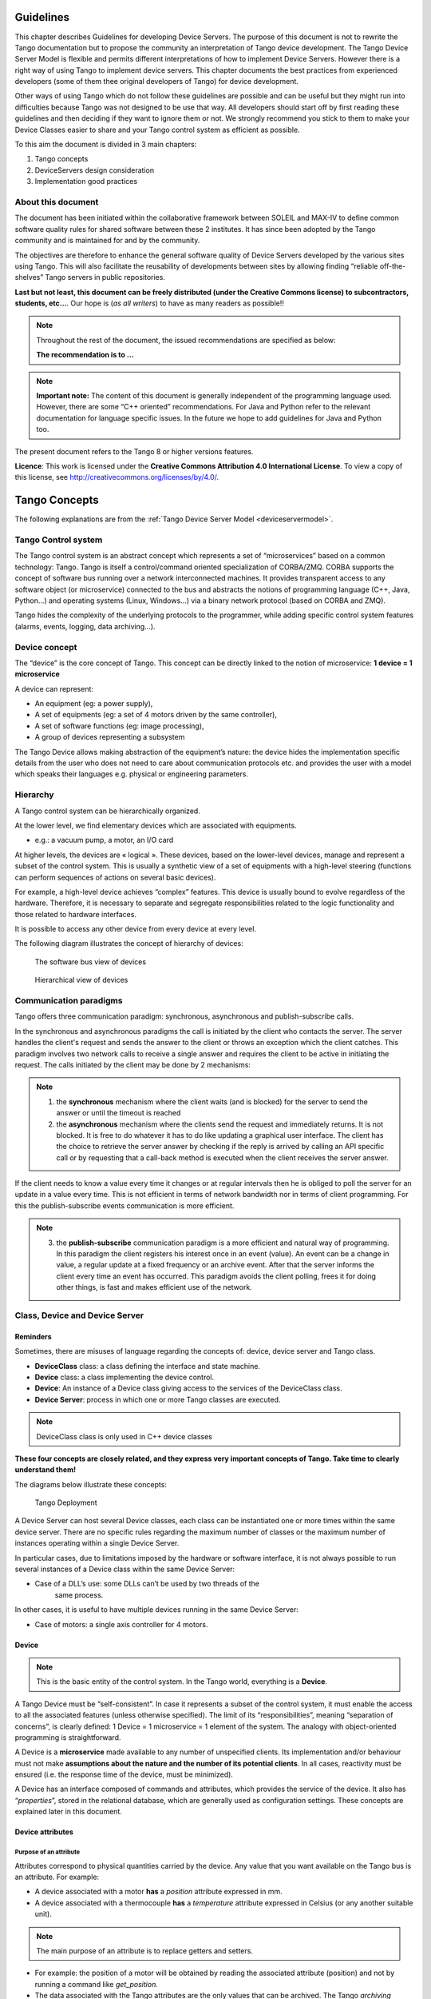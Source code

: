 .. _ds_guidelines:

Guidelines
=====================

This chapter describes Guidelines for developing Device Servers.
The purpose of this document is not to rewrite the Tango documentation
but to propose the community an interpretation of Tango device
development.
The Tango Device Server Model is flexible and permits different interpretations
of how to implement Device Servers. 
However there is a right way of using Tango to implement device servers.
This chapter documents the best practices from experienced developers 
(some of them thee original developers of Tango) for device development.

Other ways of using Tango which do not follow these guidelines are possible
and can be useful but they might run into difficulties because Tango
was not designed to be use that way.
All developers should start off by first reading these guidelines and then
deciding if they want to ignore them or not. 
We strongly recommend you stick to them to make your Device Classes 
easier to share and your Tango control system as efficient as possible.

To this aim the document is divided in 3 main chapters:

1. Tango concepts
2. DeviceServers design consideration
3. Implementation good practices

About this document
-------------------

The document has been initiated within the collaborative framework
between SOLEIL and MAX-IV to define common software quality rules for
shared software between these 2 institutes. It has since been adopted by
the Tango community and is maintained for and by the community.

The objectives are therefore to enhance the general software quality of
Device Servers developed by the various sites using Tango. This will
also facilitate the reusability of developments between sites by allowing
finding “reliable off-the-shelves” Tango servers in public repositories.

**Last but not least, this document can be freely distributed (under the
Creative Commons license) to subcontractors, students, etc...**. 
Our hope is (*as all writers*) to have as many readers as possible!!

.. note:: 
    Throughout the rest of the document, the issued recommendations are specified as below:
    
    **The recommendation is to …**

.. note::
    **Important note:** The content of this document is generally
    independent of the programming language used. However, there are some
    “C++ oriented” recommendations. For Java and Python refer to the relevant 
    documentation for language specific issues. In the future we hope to add 
    guidelines for Java and Python too.

The present document refers to the Tango 8 or higher versions features.

**Licence**: This work is licensed under the **Creative Commons
Attribution 4.0 International License**. To view a copy of this license,
see http://creativecommons.org/licenses/by/4.0/.

Tango Concepts  
===============

The following explanations are from the :ref:`Tango Device
Server Model <deviceservermodel>`.

Tango Control system
---------------------

The Tango control system is an abstract concept which represents a set
of “microservices” based on a common technology: Tango. Tango is itself a
control/command oriented specialization of CORBA/ZMQ. CORBA supports the
concept of software bus running over a network interconnected machines.
It provides transparent access to any software object (or microservice)
connected to the bus and abstracts the notions of programming language
(C++, Java, Python…) and operating systems (Linux, Windows…) via a
binary network protocol (based on CORBA and ZMQ).

Tango hides the complexity of the underlying protocols to the
programmer, while adding specific control system features (alarms,
events, logging, data archiving…).

Device concept
---------------

The “device” is the core concept of Tango. This concept can be directly
linked to the notion of microservice: **1 device = 1 microservice**

A device can represent:

* An equipment (eg: a power supply),
* A set of equipments (eg: a set of 4 motors driven by the same controller),
* A set of software functions (eg: image processing),
* A group of devices representing a subsystem

The Tango Device allows making abstraction of the equipment’s nature:
the device hides the implementation specific details from the user who
does not need to care about communication protocols etc. and
provides the user with a model which speaks their languages e.g. physical 
or engineering parameters.

Hierarchy
----------

A Tango control system can be hierarchically organized.

At the lower level, we find elementary devices which are associated
with equipments.

-  e.g.: a vacuum pump, a motor, an I/O card

At higher levels, the devices are « logical ». These devices, based on
the lower-level devices, manage and represent a subset of the control
system. This is usually a synthetic view of a set of equipments with a
high-level steering (functions can perform sequences of actions on
several basic devices).

For example, a high-level device achieves “complex” features. This
device is usually bound to evolve regardless of the hardware. Therefore,
it is necessary to separate and segregate responsibilities related to
the logic functionality and those related to hardware interfaces.

It is possible to access any other device from every device at every level.

The following diagram illustrates the concept of hierarchy of devices:

.. figure:: media/image1.png
   
   The software bus view of devices

.. figure:: media/image2.png
   
   Hierarchical view of devices

Communication paradigms
------------------------

Tango offers three communication paradigm: synchronous, asynchronous
and publish-subscribe calls. 

In the synchronous and asynchronous paradigms
the call is initiated by the client who contacts the server. 
The server handles the client's request and sends
the answer to the client or throws an exception which the client
catches. This paradigm involves two network calls to receive a single answer and
requires the client to be active in initiating the request. The calls
initiated by the client may be done by 2 mechanisms:

.. note::

   1. the **synchronous** mechanism where the client waits (and is blocked) for the server to send the answer or until the timeout is reached

   2. the **asynchronous** mechanism where the clients send the request and immediately returns. 
      It is not blocked. It is free to do whatever it
      has to do like updating a graphical user interface. The client has
      the choice to retrieve the server answer by checking if the reply is
      arrived by calling an API specific call or by requesting that a
      call-back method is executed when the client receives the server
      answer.

If the client needs to know a value every time it changes
or at regular intervals then he is obliged to poll
the server for an update in a value every time. This is not efficient in
terms of network bandwidth nor in terms of client programming.
For this the publish-subscribe events communication is more efficient.

.. note::

   3. the **publish-subscribe** communication paradigm is a more efficient 
      and natural way of programming. In this paradigm the client registers 
      his interest once in an event (value). An event can be a change in value,
      a regular update at a fixed frequency or an archive event.
      After that the server informs  the client every time an event has occurred. 
      This paradigm avoids the client polling, frees it for doing other things, 
      is fast and  makes efficient use of the network.

Class, Device and Device Server
-------------------------------

Reminders
~~~~~~~~~

Sometimes, there are misuses of language regarding the concepts of:
device, device server and Tango class.

*  **DeviceClass** class: a class defining the interface and state machine.
*  **Device** class: a class implementing the device control.
*  **Device**: An instance of a Device class giving access to the services of
   the DeviceClass class.
*  **Device Server**: process in which one or more Tango classes are
   executed.

.. note::
   DeviceClass class is only used in C++ device classes

**These four concepts are closely related, and they express very
important concepts of Tango. 
Take time to clearly understand them!**

The diagrams below illustrate these concepts:

.. figure:: media/image3.png
   
   Tango Deployment

A Device Server can host several Device classes, each class can be
instantiated one or more times within the same device server. There are no
specific rules regarding the maximum number of classes or the maximum
number of instances operating within a single Device Server.

In particular cases, due to limitations imposed by the hardware
or software interface, it is not
always possible to run several instances of a Device class within the
same Device Server:

*  Case of a DLL’s use: some DLLs can’t be used by two threads of the
       same process.

In other cases, it is useful to have multiple devices running in the
same Device Server:

*  Case of motors: a single axis controller for 4 motors.

Device
~~~~~~

.. note::
   This is the basic entity of the control system. In the Tango world,
   everything is a **Device**.

A Tango Device must be “self-consistent”. In case it represents a subset
of the control system, it must enable the access to all the associated
features (unless otherwise specified). The limit of its
“responsibilities”, meaning “separation of concerns”, is clearly
defined: 1 Device = 1 microservice = 1 element of the system. The analogy
with object-oriented programming is straightforward.

A Device is a **microservice** made available to any number of unspecified
clients. Its implementation and/or behaviour must not make 
**assumptions about the nature and the number of its potential
clients**. In all cases, reactivity must be ensured (i.e. the
response time of the device, must be minimized).

A Device has an interface composed of commands and attributes, which
provides the service of the device. It also has “\ *properties*\ ”,
stored in the relational database, which are generally used as
configuration settings. These concepts are explained later in this
document.

Device attributes
~~~~~~~~~~~~~~~~~

Purpose of an attribute
^^^^^^^^^^^^^^^^^^^^^^^

Attributes correspond to physical quantities carried by the device. Any
value that you want available on the Tango bus is an attribute. For
example:

*  A device associated with a motor **has** a *position* attribute
   expressed in mm.
*  A device associated with a thermocouple **has** a *temperature*
   attribute expressed in Celsius (or any another suitable unit).

.. note:: 
   The main purpose of an attribute is to replace getters and
   setters.

*  For example: the position of a motor will be obtained by reading the
   associated attribute (position) and not by running a command like
   *get\_position.*
*  The data associated with the Tango attributes are the only values
   that can be archived. The Tango *archiving system* (HDB/TDB) doesn’t
   have any functions to archive the result of a command. Similarly,
   some mechanisms to store the experimental data (such as those
   implemented by the DataRecorder of SOLEIL) are only based on
   attributes.

Attribute Properties
^^^^^^^^^^^^^^^^^^^^^

A Tango attribute has a group of settings that describe it.

These configuration parameters are called AttributeProperties. They can
be considered as meta-data to enhance the semantic and describe the
data. They can be used by GUI clients for configuring their viewers in
the best manner and displaying extra information.

Those Attribute properties describe the attribute data and define some
of its behaviour such as alarm limits, units etc…

The first set of *Attribute Properties* are static metadata. They
describe the kind of data carried by the Tango Attribute. The static
metadata includes properties such as the name, the type, the dimension,
if the attribute is writable or not. These data are hardcoded, defined
for the whole life of the attribute and cannot be modified.

The second set of *Attribute Properties*, are dynamic. They describe
more precisely the meaning of the data and some behaviour. They are
used by GUI viewers to configure themselves. They can be modified at run
time.

All these metadata are hosted in the class itself and can be set by the
programmer or by a configuration in the Tango database.

Static attribute Properties
^^^^^^^^^^^^^^^^^^^^^^^^^^^^

*  **name**: the attribute name

   *  Type: string e.g : OutCurrent, InCurrent…
*  **data\_type**: the attribute data type

   *  Identifier of the Tango numeric type associated to the attribute:
      *DevBoolean, DevUChar, Dev[U]Short, Dev[U]Long, Dev[U]Long64,
      DevFloat, DevDouble, DevString, DevEncoded*
   *  Note: *Tango::DevEncoded* is the Tango type that encapsulates
      client data.
*  **data\_format**: describes the dimension of the data.

   *  Type: scalar (value), spectrum (1D array), image (2D array)
*  **writable**: defines 4 possible types of access. In practical, we
   can say that only 2 are really useful and answer to practically all
   the cases.

   *  READ, The attribute can only be read (e.g. a temperature)
   *  WRITE, The attribute can only be written ( to be used only in very
      specific cases. the READ\_WRITE is generally more suitable for
      real cases)
   *  READ\_WRITE, The attribute can be written and read (the most
      common case) e.g. The current of a powersupply, The position of an
      axis…
   *  READ\_WITH\_WRITE (deprecated, do not use)
*  **max\_dim\_x** : this property is valid only for data\_format
   spectrum or image. It gives the maximum number of element in the
   dimension X. e.g. the max length of a spectrum or the maximum number
   of rows of an image. This property is used to reserve memory space to
   host the data. Nothing prevent to have a real length much shorter
   that this maximum.
   
   *  e.g. 0 for a scalar, n for a spectrum of max n elements, n for an
      image of max n rows
*  **max\_dim\_y** : this property is valid only for data\_format
   image. It gives the maximum number of element in the dimension Y.
   e.g. the maximum number of columns of an image. This property is used
   to reserve memory space to host the data. Nothing prevent to have a
   real length much shorter that this maximum.

   *  0 for a scalar or a spectrum, n for an image of max n columns
*  **display\_level** : enables to hide the attribute regarding the
   client mode (expert or not)

   *  Tango::OPERATOR or Tango::EXPERT

.. warning::

   *writable\_attr\_name*: **deprecated since version 8, do not use anymore**

Modifiable attribute properties
^^^^^^^^^^^^^^^^^^^^^^^^^^^^^^^^

These properties carries out information regarding the display of a
value (they are editable while the device is running). Those
properties enhance the meaning of the attribute and should as much
as possible be defined by the device server programmer as default
value when known. For instance, in the general case, the programmer
knows the unit of the data and is able to describe it. Feeling the
attribute property at the development stage will allow all generic
clients to display the data in the best manner

*  **description**: describes the attribute

   *  Type: string e.g. “The powersupply output current”

*  **label**: label used on the GUIs

   *  Type: string e.g. “Output Current”, “Input Current”

*  **unit**: attribute unit to be displayed in the client viewer

   *  Type: string (eg “mA”, “mm”...)

*  **standard\_unit**: conversion factor to get attribute value into
   S.I (M.K.S.A)\_unit. Be careful this information is intended to be
   used ONLY by the client (.e.g ATKPanel uses it, but jive->test device
   does not)

   *  Type: string interpreted as a floating point value E.g. If the
      device attribute gives the current in mA, we have to divide by
      1000 to obtain it in Amp. Then we will set this property to 1E-03

*  **display\_unit**: used by the GUIs to display the attribute into a
   unit more appropriate for the user. Be careful this information is
   intended to be used ONLY by the client (e.g ATKPanel uses it, but
   JiveTest device does not).

   *  Type: string interpreted as a floating point value If the device
      attribute gives a current in mA. If we want to display it in
      microA, then we have to multiply by 1000 to obtain it in microAmp.
      Then we will set this property to 1000.0.

*  **format**: specifies how a numeric attribute value should be
   presented

   *  Type: string : e.g. « %6.3f »

   *  Note: we use a “printf” like syntax 

*  **min\_value** and **max\_value**: minimum and maximum allowable
   value. These properties are automatically checked at each execution
   of a write attribute. If the value requested is not between the
   min\_value and the max\_value, an exception will be returned to the
   client.

   *  Type: string interpreted as a floating point value (e.g. 10.1,
      1E01, 0.12.)

   *  Note: these properties are valid only for writable attributes

Attributes properties for ALARM configuration
^^^^^^^^^^^^^^^^^^^^^^^^^^^^^^^^^^^^^^^^^^^^^^^^^^^^

Tango provides an automatic way of defining alarms. An alarm
condition will switch the attribute quality factor to alarm and the
device state will automatically switched to ALARM in certain
conditions.  Four properties are available for alarm purpose.

*  **min\_alarm** and **max\_alarm**: Define the range outside which
   the attribute is considered in alarm. If the value of the attribute
   is > max\_alarm or < min\_alarm, then the attribute quality factor
   will be switched to ALARM.

*  **Delta\_val** and **delta\_t**: (*could also be called maximum
   noise and time constant*) Valid for a writeable attribute. Define a
   maximum difference between the set\_value and the read\_value of an
   attribute after a standard time.

    e.g. the voltage of a powersupply is set via a DAC and read via an
    ADC convertor. Both values are different due to various factors such
    as internal resistor or noise on the ADC. Furthermore when setting a
    voltage, the powersupply may need a certain time to establish its
    output voltage. The *delta\_val* property allows to define the limit
    of the acceptable difference between set and read values (noise
    threshold) and *delta\_t* defines the time the device needs to
    establish the voltage after the writing of the setpoint (time
    constant). When writing a new value of the attribute, if the read
    value is still not close enough from the set value after the time
    constant, the attribute quality factor will be set to ALARM.

    If these properties are not set, nothing is done. As soon as one of
    these properties is set, then the attribute quality factor is
    automatically calculated at each read and is taken into account by
    the default State attribute method. Device\_Impl.dev\_state(); The
    programmer should be aware of possible effect of these mechanisms in
    the response time of the State method. (Refer to chapter 1.14 of the
    present guide).

.. warning::

   The behaviour described above is only
   correct in the case the device’s method
   *Tango::Device\_[X]Impl::dev\_state()* is executed\ *.* In case of
   overwrite of the dev\_state() in the device code, it is recommended to
   finish the method by calling DeviceImpl::dev\_state();

.. warning::

   **min\_warning** *and* **max\_warning** : lower and upper bound
   for WARNING (deprecated since version 8)

Attributes properties related to Events configuration
^^^^^^^^^^^^^^^^^^^^^^^^^^^^^^^^^^^^^^^^^^^^^^^^^^^^^^

These settings are used for tuning the events related to the attribute.

*  *Rel\_change:* relative change in the value in percent

*  *Abs\_change*: absolute change in the value in the standard unit.

*  *Period*: period between two consecutive events

*  *Archive\_rel\_change*: relative change in the value

*  *Archive\_abs\_change*: absolute change in the value

*  *Archive\_period*: period between two consecutives events.

Particular case of a memorized attribute 
^^^^^^^^^^^^^^^^^^^^^^^^^^^^^^^^^^^^^^^^^

.. note::
   Memorised attributes are only possible with an attribute with WRITE or READ\_WRITE mode and
   SCALAR type

A memorized attribute can store its last written value in the database
(i.e. the last setpoint received by the device for this attribute can
optionally persist into the Tango database).

The stored value will be reloaded into the set value associated with
this attribute at device start-up and (optionally) upon each execution
of the “Init” command. The Tango code generator (Pogo) provides the
interface allowing the developer to select the expected behaviour.

.. note::
   **BE CAREFUL:** this mechanism has the following **behaviour**:

*  The writing of the memorized attributes is carried out after the
   function “init\_device”, executed by the Tango layer, and not by the
   Tango DeviceServer code. In case  an error occurs during the
   “init\_device” it cannot be caught by the Tango DeviceServer
   programmer.

*  If in the init\_device method an error occurs that causes a change of
   state in which the writing of an attribute is impossible, this error
   will prohibit the restoration of the memorized value of the
   attribute.

*  The order of reloading is deterministic but complex (*order of
   ClassFactory then device definition in database then attribute
   definition in Pogo*). Therefore relying on this order might have some
   side effects particularly in case attributes are modified through
   Pogo when attributes values are linked (*eg: sampling frequency and
   number of samples*).

.. warning::
 
   Performance issues may happen in case the setpoint is written at high
   frequency, the static Tango database is requested on each write of
   the memorized attribute. Since Tango 9 the database has been optimised
   for memorised attributes and it should be possible to update memorised
   attributes at 10 Hz without taking a performance hit. 

.. tip::

   If this standard Tango behaviour for reloading memorized values doesn’t
   fit your need, we recommend to code the reloading of attribute values
   yourself. This is especially true for fast (> 10 Hz)
   feedback loops which can trigger the writing of attributes at a high frequency.

Device commands
~~~~~~~~~~~~~~~

**A command is associated with an action. *On, Off, Start, Stop* are
commons examples.**

A Tango command has, optionally, ONE input argument and ONE output
argument.

The different types of data compatible for input and output are:

-  void, boolean, short, long, long64, float, double, string, unsigned
   short, unsigned long, unsigned long64

-  *1D array of the followings types :* char, short, long, long64,
   float, double, unsigned short, unsigned long, unsigned long64, string

-  State: enumeration, representing the different states described in
   the section on :ref:`Device State <device_state>`.

-  2 particular types: longstringarray and doublestringarray. These are
   structures including one array of long/double and one array of
   string.

The list of data types is fixed. If you need to add your
own data type then use the DevEncoded type and encode your own
data type. Or you can use the DevPipe communication channel (avaliable
since Tango 9). 

For each command to implement, it is essential to generate exceptions
depending on possible errors. The error handling is described more
in details below.

.. _device_state:

Device State
~~~~~~~~~~~~

State transitions
^^^^^^^^^^^^^^^^^

.. note::
   Every Tango device has a state implemented by *finite state machine*. 
   
The device state is a key element in its integration into the control
system. Therefore, **you should be very careful in the management of
state transitions** in the device implementation.

**The device state must, at any time, reflect the internal state of the
system it represents. The state should represent any change made by a
client’s request.**

This is crucial information. Indeed, the “clients” will primarily, or
only, use this information to determine the internal state of a system.

The available states are limited to:

-  ON, OFF, CLOSE, OPEN, INSERT, EXTRACT, MOVING, STANDBY, FAULT, INIT,
   RUNNING, ALARM, DISABLE, UNKNOWN

The main thing is to ensure a predictable behaviour of the device
regarding the state transitions.

For example:

-  Consider the case of a motor system. The client knows the motor state
   (*STANDBY, MOVING, FAULT,)* with a *polling* mechanism (periodic
   reading of the state attribute of the motor – instead of using the
   Tango event system).

    In such cases, this can easily lead to inconsistent behaviour due to
    inappropriate management of the state.

    A typical example is to launch an axis movement through the writing
    of the position attribute then the client is pending on the MOVING
    state (the motor is supposed to make a transition *STANDBY MOVING*).
    Such a method will only work if the writing of the position
    attribute switches the device state to MOVING *before* the return of
    the writing request of the position attribute. Otherwise, the client
    can read (non-zero probability) the STANDBY state, and interpret it
    as “movement ended” while this one had not even started!

    This behaviour is described in figure 4 below.

.. tip::
   
   The developer has to guarantee the clients the same behaviour regardless
   the type of state monitoring (polling or events). This relates to the
   above rule: **Do not make assumptions about the nature of the clients!**

The state transitions and the “associated guarantees” must be
documented. In the previous example, rereading the STANDBY state after
performing any movement must ensure that the required movement is
completed (and not that it has not yet been started!!).

.. figure:: media/image4.png
   
   Example of State transitions


Properties
~~~~~~~~~~

Concepts
^^^^^^^^

By default Tango is based on a relational database (MySQL) to store
configuration information for devices namely the *properties*.

The properties are used to configure a device without changing the
Tango class code. Taking an axis controller as example, the controller
must be configured for the motor mechanics according to the
characteristics of the actuator and the movements to achieve.

Configuration properties are available on different levels:

1. **The device level:** These are properties to configure the device
   itself and its attributes. The device properties configure the device
   with the necessary set-up information during initialisation.
   Attribute properties are used to configure alarms or specify the way
   the attribute value is displayed to the user (Label, Format,
   Unit...).

2. **The class level:** Device or attribute properties configured at the
   class level are valid for all instances of a class. A property
   defined on the class level will be overwritten by a property of the
   same name on the device level.

3. **Free properties:** These are configuration values which are not
   attached to any device or class and can be freely used by
   programmers.

Class level and device level properties are automatically loaded during
device initialisation when starting-up a device server or calling the
“Init” command. The reading and writing of free properties must be
handled by the programmer.

Configuration properties can have the following data types:

-  boolean, short, long, float, double, unsigned short, unsigned long,
   string

-  array of: short, long, float, double, string

On top of those basic concepts, device and class level properties can be
initialised with default values which are entered, for example, with
:ref:`Pogo <Pogo_manual>` at the interface creation time. 
Default values are stored in the
device server code and are overwritten when another value is found in
the configuration database.

It is necessary to assign a default value for every property. This value
will be used when the property is not defined in the Tango database. If
a default value for a device property does not make sense, the property
should be declared as mandatory. 
A mandatory property has to have a value configured in the Tango
database. If no value is configured, the device initialisation will
stop with an exception on the missing property value.

Device property vs memorized attributes
^^^^^^^^^^^^^^^^^^^^^^^^^^^^^^^^^^^^^^^

In some cases, you could be tempted to use a property for a memorized
attribute and vice-versa. It is important to distinguish the function of
each, and use them wisely.

-  The use of a property must be limited to configuration data which
   value doesn’t change at runtime (the IP address of equipment for
   example).

-  The memorized attributes are reserved for physical quantities subject
   to change at runtime (*attribute read/write*) for which you want to
   retain (store) the value from one execution to the other.

    e.g. speed or acceleration on a motor.

.. tip::
   In the case you want to manually manage the memorization of the
   attribute set points, you should use an attribute property called
   *\_\_value* (as natively done by Tango).

How to configure a new device
^^^^^^^^^^^^^^^^^^^^^^^^^^^^^

To set-up a new device you need to know about all the device properties
and their values which must be configured to make the device work. You
need to have a description on the property which should indicate clearly
its use. Also you need to know about a specified default value.

When creating the device interface with Pogo a description and a default
value can be entered for every device property. This information is used
by the device installation wizard (available with Jive) to guide you
through the configuration.

When creating a new server start the wizard from the Tools menu ->
Server Wizard. It allows you to create a new device and to initialise it
property by property. For every property the description is displayed
and the default value can be viewed. To use the wizard on an already
existing device you can right click on the device and choose Device
Wizard. You will be guided again through all the properties of the
device. At the end the device can be re-started when necessary. Because
the wizard is part of Jive, you can test the device configuration
immediately.

Tango Device Design
===================

Elements of general design
--------------------------

Reusability
~~~~~~~~~~~

In a Tango control system, each device is a software component
potentially reusable.

It is necessary to:

-  Systematically evaluate prior the coding of a device, the
   possibility of reusing a device available in the code
   repositories (Tango community, local repository), in order to
   avoid several implementations of the same equipment.

-  Design the device as reusable/extensible as possible because it may
   interest the others developers in the community.

    As such, the device must be:

-  Configurable: (e.g.: no port number “hard coded”, but use of a
   parameter via a property),

-  Self-supporting: the device must be usable outside the private
   programming environment (eg: all the necessary elements to use the
   device (compile, link) must be provided to the community). The use of
   the GPL should be considered, and the use of proprietary libraries
   should be avoided if possible

-  Portable: the device code must be (as much as possible) independent
   of the target platform unless it depends on platform specific
   drivers,

-  Documentation in English

Generic interface programming
~~~~~~~~~~~~~~~~~~~~~~~~~~~~~

The device must be as generic as possible which means the definition of
its interface should

-  Reflect the service rather its underlying implementation. For
   example, a command named “WriteRead” reflects the communication
   service of a bus (type: message exchange), while a command named
   “NI488\_Send” reflects a specific implementation of the supplier.

-  Show the general characteristics (attributes and commands) of a
   common type of equipment that it represents. For example, a command
   ”On” reflects the action of powering on a PowerSupply , while a
   command named “BruckerPSON” reflects a specific implementation which
   must be avoided.

The device interface must be service oriented, and not implementation
oriented.

Abstract interfaces 
~~~~~~~~~~~~~~~~~~~~

Singleton device
~~~~~~~~~~~~~~~~

Tango allows a device server to host several devices which are
instantiations of the same Tango class.

However, in particular case some technical constraints may forbid it. 
In this case, the Device Server programmer must anticipate
it in the device design phase (add for example a static variable
counting device instances or other) to detect this misconfiguration. For
example, it can authorize the creation of a second instance (within the
meaning of the device creation) but systematically put the state to
FAULT (in the method init\_device) and indicate the problem in the
Status.

In the case where technical constraints prohibit the deployment of
multiple instances of a Tango device within the same device server, the
developer has to ensure that only one instance can be created and
inform the user with a clear message in case more than one
device is configured in the database.

Device states
~~~~~~~~~~~~~

When designing the device, you should clearly define the state machine
that will reflect the different states in which the device can be, and
also the associated transitions.

The state machine must follow these rules:

-  At any time, the device state must reflect the internal state of the
   system it represents.

-  The state should represent any change made by a client’s request.

-  The device behaviour is specified and documented.

Device interface definition
---------------------------

The first step in designing a device is to define the commands and the
attributes via Pogo (use Pogo to define the Tango interface).

Except in (very) particular cases, always use an attribute to expose the
data produced by the device. The command concept exists 
(see :ref:`Device Commands <device_commands>`)
but its use as an attribute substitute is prohibited. Example: a motor
must be moved writing its associated ‘position’ attribute instead of
using a ‘GotoPosition’ command.

The choice will be made following these rules:

-  Attribute: for all values to be presented to the “client”. **It is
   imperative to use the attributes and to not use Tango commands that
   would act like a get/set couple.**

-  Command: for every action, of void-void type in most cases.

Any deviation from these rules must be justified in the description of
the attribute or command particular case.

Service availability
--------------------

From the operator perspective, the “\ **response time**\ ” or
“\ **reactivity**\ ” (i.e. the device is always responsive) is **the** reference
metric to describe the performance of a device. Ideally, the device
implementation must ensure the service availability regardless of the
external client load or the internal load. For the end user, it is
always very unpleasant to suffer a Tango timeout and receive an
exception instead of the expected response.

The response time of the device should be minimised and in any case
lower than the default Tango timeout of 3 seconds.

If the action to be performed takes longer than that, execution should
be done asynchronously in the Tango class: its progress being reported
in the state/status.

Several technical solutions are available to the device developer to
ensure service availability:

-  Use the Tango polling mechanism,

-  Use a threading mechanism, managed by the developer.

Tango polling mechanism
~~~~~~~~~~~~~~~~~~~~~~~

Polling interest
^^^^^^^^^^^^^^^^

The polling mechanism is detailed in the Tango documentation 
:ref:`Device Polling <device_polling>`.

Tango implements a mechanism called *polling* which alleviates the
problem of equipment response time (which is usually the weak point in
terms of performance). The response time of a GPIB link or a RS-232 link
is usually one to two orders of magnitude higher than the performance of
the Tango code executed by a client request.

Polling limitations
^^^^^^^^^^^^^^^^^^^

From the perspective of the device activity, the polling is in direct
competition with client requests. The client load is therefore competing
with the polling activity.

This means that polling activity has to be tuned in order to keep some
free time for the device to answer client requests. Do not try to poll a device
object with a polling period of let say 200 mS if the object access time
is 300 mS (*even if Tango implements some algorithm to minimize the bad
behavior of such badly tuned polling*).

For polled Tango device objects (attribute or command), client reading
does not generate any activity on the device whatever the client number.
The data are returned from the so-called polling buffer instead of
coming from the device itself. Therefore, an obvious rule is to poll the
key device object (state attribute, pressure attribute for a vacuum
valve...)

The recommendation for device polling tuning is to keep the device free
40% of time.

Let's take an example: for a power supply device, you want to poll the
device state and its current attribute which for such a device are the
device key objects.

-  State access needs 100 mS while current attribute reading needs 50
   mS.

-  Because, you want to poll these two objects, time required on the
   device by the polling mechanism will be 150 mS (100 + 50).

-  In order to keep the 40% ratio, tune the polling period for this
   device to 250 mS.

-  The device is then occupied by the polling mechanism during 150 mS
   (60 %) but free for other client activity during 100 mS (40 %).

Device polling is easily tunable at run time using Jive and/or Astor
Tango tools.

Threading mechanism
~~~~~~~~~~~~~~~~~~~

*Threading* is a possible solution for the load problem: a thread
(managed by the device developer) supports communication with the
material (*polling* or other) and the data obtained are put in the
“cache”. You can now produce the “last known value” to the client at any
time and optimize the response time. This approach, however, has a limit
where it is necessary to reread the hardware to assure clients that the
returned value is the system “current state”.

For a C++ device, the implementation of a threading mechanism can be
done via the *DeviceTask* class from the *Yat4Tango library*. This class
owns a thread associated with a FIFO message list. Processing messages
can be synchronous or asynchronous.

See the complete example in the appendix for the implementation
details.

When the design of the Tango class requires threading:

* in case of simple thread usage, in C++ the recommendation is to use a C++11 thread

* In case of acquisition thread with messages exchange in C++ the recommendation is to 
  use Yat4Tango::DeviceTask class.

Tango device implementation
===========================

General rules
-------------

Language
~~~~~~~~

The Tango community is international and the developments could be
shared with the community, so it is recommended to use English for documenting a
device development.

English will be used for:

-  The interfaces definition (attributes and commands),

-  The device documentation (online help for command usage and
   attributes description),

-  The comments inserted in the code by the developer,

-  The error messages,

-  The name of variables and internal methods added by the developer.

The choice of the language used for the user’s documentation of the
device server (“Device Server User’s Guide”) is left free, to focus on
the editorial quality. In the case of a joint development with another
institute, English will be used.

Types
~~~~~

The types used for the device interface definition are Tango types
(Tango::DevDouble, Tango::DevFloat …). These types are presented by Pogo
and are not modifiable.

The types used by the developer in its own code are left free to choose,
as long as they are not platform specific. Standard types of the
language used (Boolean, int, double …), Tango types or types from a
common library (Yat, Yat4Tango for C++) can potentially be used.

Direct conversions from the C++ type long to Tango::DevLong are only
supported on 32-bit platforms and should be avoided.

Generated code
~~~~~~~~~~~~~~

The automatically generated code by Pogo must not be modified by the
developer.

The developer must include its own code in the “PROTECTED REGION”
specified parts.

Device interface 
-----------------

.. _naming_rules:

Naming rules
~~~~~~~~~~~~

Having homogeneous conventions for naming attributes, commands and
properties is a good way to promote DeviceServers reuse inside the Tango
collaboration.

In fact it makes the development done by another institute easier to
understand and integrate in another Control System.

Class name
^^^^^^^^^^

The Tango class name is obtained by concatenating the fields that
compose it – each field beginning with a capital letter:

Eg : MyDeviceClass

Device attributes
^^^^^^^^^^^^^^^^^

The device command and attributes names must be explicit and should
enable to quickly understand the nature of the attribute or the command.

-  Eg: for a power supply, you will have an attribute “outputCurrent”
   (not OC1) or a command “ActivateOutput1” (not ActO1).

The nomenclature recommendations are in the section :ref:`Naming Rules <naming_rules>`.

**The attribute naming recommendations are**:

-  Name composed of at least two characters,

-  Only alphanumeric characters are allowed (no underscore, no dashes),

-  Start with a **lowercase** letter,

-  In case of a composite name, each sub-words must be capitalized
   (except the first letter),

-  Prohibit any use of vague terms (eg: readValue).

.. _device_commands:

Device Commands
^^^^^^^^^^^^^^^

The recommendations are the same as those proposed for an attribute, except for the first letter of the name.

**The command naming recommendations are:**

-  Name composed of at least two characters,

-  Only alphanumeric characters are allowed (no underscore, no dashes),

-  Start with a **uppercase** letter,

-  In case of a composite name, each sub-words must be capitalized,

-  Prohibit any use of vague terms (eg: Control).

Device properties
^^^^^^^^^^^^^^^^^

The recommendations are the same as those proposed for a command.

**The property naming recommendations are:**

-  Name composed of at least two characters,

-  Only alphanumeric characters are allowed (no underscore, no dashes),

-  Start with a **uppercase** letter,

-  In case of a composite name, each sub-words must be capitalized,

-  Prohibit any use of vague terms (eg: Prop1).

Device attributes nomenclature
~~~~~~~~~~~~~~~~~~~~~~~~~~~~~~

It is a good practice that a particular signal type is always named in a
similar way in various DeviceServers.

For example the intensity of a current should always be name
“\ ***intensity***\ ” (and not “\ ***intens***\ ”,
“\ ***intensity***\ ”, “\ ***current***\ ”,”\ ***I***\ ” depending on
the DeviceServers).

This allow the user to quickly make the link between the software
information and the physical sensor and reciprocally.

Data types choice
~~~~~~~~~~~~~~~~~

Always use data types consistent with the underlying information

-  Unsigned integer must be used for the physical quantities that are
   suitable.

   -  Eg: A number of samples numSamples, where negative values have no
      meaning, will be a Tango::DevULong (unsigned integer 32 bits) and
      not a Tango::DevLong (signed integer 32 bits).

   -  Similarly, in such a case, the use of a floating point number is
      to be prohibited, non-integer values having no meaning.

-  This rule is applicable to input/output arguments of commands.

Interface level choice
~~~~~~~~~~~~~~~~~~~~~~

The choice between the *Expert* or the *Operator* level for an interface
must be thoughtful.

Only necessary and sufficient commands for a nominal control of the
equipment must be accessible to the *Operator* level. The commands for
fine control of the equipment (eg: metrology, maintenance, unit test)
must only be accessible to the *Expert* level.

Pogo use
--------

Device generation
~~~~~~~~~~~~~~~~~

The use of Pogo is mandatory for creating or modifying the device
interface.

Tango is constantly evolving, this tool will support all or part of the
porting, associated to the kernel and their consequences on the IDL
interface.

In addition, it simplifies maintenance / development operations.

Every command, attribute, property or device state must be fully
documented; this documentation is done via the Pogo tool.

Specifically, when creating an attribute with Pogo, the entire
configuration of the attribute must be fully filled in by the developer
(maximum possible) to avoid ambiguities.

Similarly, the states and their transitions must be described with
precision and clarity.

In fact:

-  In operation, this documentation will be the reference for
   understanding the device behaviour. Remember that the operator will
   have this information with the generic tools (like “\ *Test
   Device*\ ” from “\ *Jive*\ ”).

-  The html documentations generated by Pogo can also be accessed from a
   local server (peculiar to the institute).

-  Consider also filling in the alarm values.

   -  Eg: set the alarm values according to the specifications of a
      power supply, ie, 0V-24V for the voltage, or 0A-3A for the output
      current.

    Example for a temperature reading:

.. figure:: media/image9.png

Attributes generation in C++
~~~~~~~~~~~~~~~~~~~~~~~~~~~~

In C++, Pogo automatically generates **pointers** to the data associated
with the attributes values (ie a pointer is generated for the read
part). The use of these pointers is not mandatory. The developer is free
to use his own data structure in the attribute value affectation.

Internal device implementation
------------------------------

Separation between the Tango interface and the internal system function
~~~~~~~~~~~~~~~~~~~~~~~~~~~~~~~~~~~~~~~~~~~~~~~~~~~~~~~~~~~~~~~~~~~~~~~

Don’t forget that the Tango interface is only a means to insert a microservice
in a control system. Therefore, it is necessary to think the device
internal design like any other application and just add the Tango as an
interface on top of it.

As a rule of thumb if the code implemented within the Pogo markers is
too long, a good practice is to move it to another class. Then Pogo
generated methods will be only a few lines of code long.

In practice, it is necessary to avoid mixing the generated code by Pogo
and the developer’s one.

The Tango sub-class inherited from *Tango::DeviceImpl[\_X]* instantiates
a class derived from the model object implementing the system, and
ensure the replacement between the external requests (clients) and the
implementation class(es).

In the choice of data structures, we are talking about those of the
developer’s object model, we will consider the technical constraints
imposed by Tango and/or the underlying layers (CORBA/ZMQ). The idea here is
to avoid copy and/or reorganization of the data when transferred to the
client. For this, the developer needs to know/master the underlying
memory management mechanism (especially in C++). The Tango documentation
contains a dedicated chapter “\ *Exchanging data between client and server”*.

Details on method for accessing the hardware: always\_executed\_hook versus read\_attr\_hardware
~~~~~~~~~~~~~~~~~~~~~~~~~~~~~~~~~~~~~~~~~~~~~~~~~~~~~~~~~~~~~~~~~~~~~~~~~~~~~~~~~~~~~~~~~~~~~~~~

It is essential to master the concepts implemented by these two methods
(common methods for all Tango devices).

It is also necessary to clearly identify, in the design phase, the
possible consequences of implementing these two methods on the device
behaviour (remember that they are initially just empty shells generated
by Pogo).

-  *Always\_executed\_hook()* method is called before each command
   execution or each reading/writing of an attribute (*but it is called
   only once when reading several attributes: see calling sequence
   below*)

-  *Read\_attr\_hardware()* is called before each reading of
   attribute(s)( *but it is called only once when reading several
   attributes: see calling sequence below)*. This method aims to
   optimize (minimize) the equipment access in case of simultaneous
   reading of multiple attributes in the same request.

Reminder about the calling sequence of these methods:

-  *Command execution*

   -  1 – always\_executed\_hook()

   -  2 – is\_MyCmd\_allowed()

   -  3 – MyCmd()

-  *Attribute reading*

   -  1 – always\_executed\_hook()

   -  2 – read\_attr\_hardware()

   -  3 – is\_MyAttr\_allowed()

   -  4 – read\_MyAttr()

-  *Attribute writing*

   -  1 – always\_executed\_hook()

   -  2 – is\_MyAttr\_allowed()

   -  3 – write\_MyAttr()

-  *Attributes reading*

   -  1 – always\_executed\_hook()

   -  2 – read\_attr\_hardware()

   -  3 – is\_MyAttr\_allowed()

   -  4 – read\_MyAttr()

-  *Attributes writing*

   -  1 – always\_executed\_hook()

   -  2 – is\_MyAttr\_allowed()

   -  3 – write\_MyAttr()

When reading the sequence above, we understand why the mastery of these
concepts is important. Particularly, having “slow code” in the
*MyDevice::always\_executed\_hook* method can have serious consequences
on the device performance.

.. warning::

   There is no obligation to use the *read\_attr\_hardware*
   method; it depends on the equipment to drive and its communication
   channel (Ethernet, GPIB, DLL). You can have a call to the equipment in
   the code of each attribute reading method.

    Example: For an attribute “temperature”, of READ type, we can insert
    the call to the equipment in the generated attribute reading method
    “\ *read\_Temperature*\ ” instead of “\ *read\_attr\_hardware*\ ”.

Static database as persistent data storage
~~~~~~~~~~~~~~~~~~~~~~~~~~~~~~~~~~~~~~~~~~

As noted above the Tango database can (in some cases) be
used to ensure persistence of set values, to store the value as a property 
(of device or attribute).

However, this practice should be reserved for special cases that don’t
require writing at high frequency. An over-solicitation of the Tango
database will penalize the entire control system.

It is therefore recommended to use a property for storage only for
methods that are performed rarely, compared to other functions.

For example: storage of calibration operations results

In the general case, we recommend to:

-  Use a property to store configuration data,

-  Use a memorized attribute to store values changing during the
   execution,

-  Use a memorized attribute to store values that you want to re-inject
   during a new execution of the device.

Device state management
-----------------------

States choice
~~~~~~~~~~~~~

In Tango, as already said, the state is seen as an enumerated type with a
fix number of values. These states have an implicit default meaning and
are not equivalent. Furthermore a color code is associated to each state
and is used in the main GUI tools to have a unified manner of
representing the state of equipment.

+-----------+--------------------+--------------------------------------------------------------------------+
| State     | Colour             | Meaning                                                                  |
+===========+====================+==========================================================================+
| ON        | green              | | This state could have been called OK or OPERATIONAL. It means that the |
|           |                    | | device is in its operational state. (E.g. the powersupply is giving its|
|           |                    | | nominal current, the motor is ON and ready to move, the instrument is  |
|           |                    | | operating). This state is modified by the Attribute alarm checking of  |
|           |                    | | the DeviceImpl:dev\_state method. i.e if the state is ON and one       |
|           |                    | | attribute has it’s quality factor to ALARM, then the state is modified |
|           |                    | | to ALARM                                                               |
+-----------+--------------------+--------------------------------------------------------------------------+
| OFF       | white              | | The device is in normal condition but is not active. e.g the           |
|           |                    | | powersupply main circuit breaker is open; the RF transmitter has no    |
|           |                    | | power etc…                                                             |
+-----------+--------------------+--------------------------------------------------------------------------+
| CLOSE     | white              | | Synonym of OFF state. Can be used when OFF is not adequate for the     |
|           |                    | | device e.g case of a valve, a door, a relay, a switch.                 |
+-----------+--------------------+--------------------------------------------------------------------------+
| OPEN      | green              | | Synonym of ON state. Can be used when ON is not adequate for the device|
|           |                    | | e.g case of a valve, a door, a relay, a switch.                        |
+-----------+--------------------+--------------------------------------------------------------------------+
| INSERT    | white              | | Synonym of OFF state. Can be used when OFF is not adequate for the     |
|           |                    | | device. Case of insertable/extractable equipment, absorbers, etc…      |
|           |                    | |                                                                        |
|           |                    | | This state is here for compatibility reason we recommend to use OFF or |
|           |                    | | CLOSE when possible.                                                   |
+-----------+--------------------+--------------------------------------------------------------------------+
| EXTRACT   | green              | | Synonym of ON state. Can be used when ON is not adequate for the device|
|           |                    | | Case of insertable/extractable equipment, absorbers, etc…              |
|           |                    | |                                                                        |
|           |                    | | This state is here for compatibility reason we recommend to use ON or  |
|           |                    | | OPEN when possible.                                                    |
+-----------+--------------------+--------------------------------------------------------------------------+
| MOVING    | light blue         | | The device is in a transitory state. It is the case of a device moving |
|           |                    | | from one state to another.( E.g a motor moving from one position to    |
|           |                    | | another, a big instrument is executing a sequence of operation, a      |
|           |                    | | macro command is being executed.)                                      |
+-----------+--------------------+--------------------------------------------------------------------------+
| STANDBY   | yellow             | | The device is not fully active but is ready to operate. This state does|
|           |                    | | not exist in many devices but may be useful when the device has an     |
|           |                    | | intermediate state between OFF and ON. E.g the main circuit breaker is |
|           |                    | | closed but there is no output current. Usually Standby is used when it |
|           |                    | | can be immediately switched ON. While OFF is used when a certain time  |
|           |                    | | is necessary before switching ON.                                      |
+-----------+--------------------+--------------------------------------------------------------------------+
| FAULT     | red                | | The device has a major failure that prevents it to work. For instance, |
|           |                    | | A powersupply has stopped due to over temperature A motor cannot move  |
|           |                    | | because it has fault conditions. Usually we cannot get out from this   |
|           |                    | | state without an intervention on the hardware or a reset command.      |
+-----------+--------------------+--------------------------------------------------------------------------+
| INIT      | beige              | | This state is reserved to the starting phase of the device server.     |
|           |                    | | It means that the software is not fully operational and that the user  |
|           |                    | | must wait                                                              |
+-----------+--------------------+--------------------------------------------------------------------------+
| RUNNING   | dark green         | | This state does not exist in many devices but may be useful when the   |
|           |                    | | device has a specific state above the ON state. (E.g. the detector     |
|           |                    | | system is acquiring data, An automatic job is being executed).         |
|           |                    | | Note that this state is different from the MOVING state. It is not a   |
|           |                    | | transitory situation and may be a normal operating state above the ON  |
|           |                    | | state.                                                                 |
+-----------+--------------------+--------------------------------------------------------------------------+
| ALARM     | orange             | | The device is operating but one of this attribute is out of range.     |
|           |                    | | It can be linked to alarm conditions set by attribute properties or a  |
|           |                    | | specific case. (E.g. temperature alarm on a stepper motor, end switch  |
|           |                    | | pressed on a steppermotor, up water level in a tank, etc…) In alarm,   |
|           |                    | | usually the device does it’s job but the operator has to perform an    |
|           |                    | | action to avoid a bigger problem that may switch the state to FAULT.   |
+-----------+--------------------+--------------------------------------------------------------------------+
| DISABLE   | magenta            | | The device cannot be switched ON for an external reason. e.g. the      |
|           |                    | | powersupply has it’s door open, the safety conditions are not          |
|           |                    | | satisfactory to allow the device to operate                            |
+-----------+--------------------+--------------------------------------------------------------------------+
| UNKNOWN   | grey               | | The device cannot retrieve its state. It is the case when there is a   |
|           |                    | | communication problem to the hardware (network cut, broken cable etc…).|
|           |                    | | It could also represent an incoherent situation                        |
+-----------+--------------------+--------------------------------------------------------------------------+

Unless strictly specified, the developer is free to use the Tango
state she considers appropriate to the situation, with all the
subjectivity involved.

The only practice that ensures overall consistency is to use a limited
number of Tango states, especially for a family of equipment.

It is recommended for an equipment of type motor, slit, monochromator
and more generally for any equipment that can change his position, to
use the “MOVING” state when the equipment is in “movement” toward his
set point.

Semantics of non-nominal states 
~~~~~~~~~~~~~~~~~~~~~~~~~~~~~~~~

Although the developer is free to choose the device states, we must
define a common error state for all the devices.

In general, any dysfunction is associated with the state *Tango::FAULT*.

The use of the *Tango::ALARM* state should be reserved for very special
cases where it is necessary to define an intermediate state between
normal operation and fault. Its use must be documented via Pogo in order
to define the semantics.

In the case of a problem occurring at initialization, it is recommended
to set the device state to FAULT.

For the init\_device method, we recommend:

- If the initialization method is long, thread it.
- The device state INIT must be used only in the start-up of the device.

The device states changes when the init execution is over.

Semantics recommended for FAULT and ALARM states is as follows:

* UNKNOWN (grey): communication problem with the equipment or the “sub”-devices which prevents the device to really know his real state
* FAULT (red): A problem which prevents the normal functioning (including during the initialization). Getting out from a FAULT state is possible only by repairing the cause of the problem and/or executing a Reset command.
* ALARM (orange): the device is functional but one element is out of range (bad parameters but not preventing the functioning, limit switch of a motor). An attribute is out of range.

State machine management
~~~~~~~~~~~~~~~~~~~~~~~~

Pogo or developer code 
^^^^^^^^^^^^^^^^^^^^^^^

Tango has a basic management of its state machine. *Is\_allowed* methods
filter the external request depending on the current device state. The
developer must define the device behaviour (regarding its internal
state) via Pogo.

By default, any request (reading, writing, or command execution) is
authorized whatever the current device state is.

The example below illustrates two ways for the state machine management
of a device (here NITC01) in C++:

-  Managing the “On” command via Pogo

-  Managing the reading of the attribute “temperature” directly in the
   code

.. figure:: media/image10.png

.. figure:: media/image11.png

However, the Pogo implementation is “basic”. If, for example, the
execution of the “On” command on a power supply is prohibited when the
current state is “\ *Tango::ON*\ ”, then the Tango layer, generated by
Pogo, will systematically trigger an exception to the client. From the
operator perspective, this may surprise.

In such a case, it is recommended to authorize the command but to ignore
it

Particular case : FAULT state
^^^^^^^^^^^^^^^^^^^^^^^^^^^^^

**The *Tango::FAULT* state shouldn’t prohibit everything.** The
attributes and/or commands that are valid and/or allows the device to
get out of the *Tango::FAULT* state must remain accessible.

For example, in some cases, when a device used several elementary
devices, its state is a combination of the elementary devices states. If
one of them is in “FAULT”, we must be able to execute commands on others
elementary devices, and, in all cases, have a command to get out of this
state.

The transition to a “FAULT” state needs reflection and a clear
definition of the device management in this state and the output
conditions of this state.

Init and error acknowledgement
^^^^^^^^^^^^^^^^^^^^^^^^^^^^^^

A common mistake is to associate the generic command MyDevice::Init to
an acknowledgement mechanism for the current defect.

**The execution of the *Init* command must be reserved to the device
re-initialization** (hardware reconnection after a reboot or
reconfiguration following a property modification).

Any device that requires an acknowledgement mechanism must have a
dedicated command (like *Reset* or *AcknowledgeError*).

Other implementations
^^^^^^^^^^^^^^^^^^^^^

You can also create a specific state machine, without using Tango types,
in the interface class with the device. Thus, we use this state machine
to determine the Tango state of the device. The aims here is to define
an internal state machine (with a design pattern “state” for example)
then do a mapping with the existing Tango states to determine the device
state.

The developer also has the ability to override the *State* and *Status*
methods in order to centralize, in a unique method, the management of
the internal device state, which simplifies the update of this
fundamental information.

Logging management
------------------

The importance of rigorous logging management
~~~~~~~~~~~~~~~~~~~~~~~~~~~~~~~~~~~~~~~~~~~~~

The introduction of logging in the device code enables easy development,
bug research and the user understanding of the device operations.

The device developer must always use the facilities offered by the
*Tango Logging Service* to produce “Runtime” messages, facilitating the
understanding of the device operations. Implementations classes can
inherit *Tango::LogAdaptater* to redirect the logs to the common
service.

The rules to follow are:

* Logs to the console are prohibited. The developer must use the logging
  stream proposed by Tango (there is a stream for every logging level, the
  levels being inclusive in the order specified below). : 
  *DEBUG\_STREAM, INFO\_STREAM, WARN\_STREAM, ERROR\_STREAM, FATAL\_STREAM*

*  It is important to use the right level of *logging* : on a higher
   level than DEBUG, the device should be a little wordy. Beyond the
   INFO level, it should produce only critical logs.

Recommendations of use:

-  DEBUG\_STREAM : developer information (route trace)

-  INFO\_STREAM : user information (measure, start/stop of a process)

-  WARN\_STREAM : warning (eg deprecated operation)

-  ERROR\_STREAM : general error

-  FATAL\_STREAM : fatal error, shutdown

It is important to use these *streams* early in the development. They
allow an easier debugging.

**You shouldn’t have to modify the code to add traces.**

-  Eg: use a debug\_stream level for the input parameters, the display
   of a conversion result, the return code from a DLL function…

It is also recommended to adopt a unified formalism for logs, for
example:

-  “<class\_name>::<method\_name>() - <text trace with parameter
   (eventually)>”

    Example of using different logs levels in C++:

.. figure:: media/image12.png

It is also possible to redirect the stream to a file (via Jive). This
can be useful in the case of “random” bugs, for which a long log is
required.

Implementation
~~~~~~~~~~~~~~

It is not mandatory, but highly recommended to add an attribute named
“log” in the device interface, strings spectrum type, which tracks all
the internal activity of the device (as defined in Tango Logging).

-  In C++, the class *Yat4Tango::InnerAppender* implements this
   functionality based on a dynamic attribute (no need to use Pogo).

-  This system facilitates the recovery of errors and therefore the
   problems diagnosis. Problem solving will be faster and optimized.

-  This feature is in particular very interesting for devices that
   manage automatic processes (like doing scans,..) which involve other
   devices. The operator has then an easy access through this “log”
   attribute to the behaviour and decisions taken by the device.

Example of using C++ (look at the YAT documentation for further
explanations:

    In the header file of the device

-  Declaration of the service to use

.. figure:: media/image13.png

In the source code of the device

-  init\_device method: initialization of the “innerAppender”

-  delete\_device method: deletion of the “innerAppender”

.. figure:: media/image14.png

.. figure:: media/image15.png

Error handling
--------------

The importance of rigorous error handling
~~~~~~~~~~~~~~~~~~~~~~~~~~~~~~~~~~~~~~~~~

The purpose of this paragraph is based on a statement on the Tango
developers practice. Indeed, the error handling is often overlooked. A
good error handling means easier debugging and maintenance.

**This part is important**, it is essential for the coding quality.
These concepts are detailed in the Tango documentation referenced 
*“Reporting Error”*.

Typical cases to avoid:

-  A device doesn’t behave as expected but there is no indication why.

-  The device is in FAULT state but the *Status* (the attribute) gives
   no indication on the problem nature, or worse, a bad indication (thus
   guiding the users in a wrong trail, with a loss of time and energy).

-  The error messages are written in the jargon of the developer or the
   system expert.

The developer has to ensure:

-  That any exception is caught, completed (Tango allows it) and spread
   (use of the rethrow\_exception method),

-  If an error occur it must be logged using the Tango Logging Service

-  That the return code of a function is always analyzed,

-  That the device *Status* is always coherent with the *State,*

-  That the error messages are understandable for the final user and
   that they are supplemented by *logs* (*ERROR level, use of the
   error\_stream macro*). The *Status* is the indicator that will help
   the user to find the error reason.

-  **Ignore the “ideal situation”:** In operation, the ideal setting is
   often jeopardized.

   -  Eg: use of communication sockets: anticipate all the common
      communication problems: cable not connected, equipment off,
      sub-devices not started or in FAULT.

Implementation
~~~~~~~~~~~~~~

On a more technical view, the Tango exceptions don’t provide numerical
identifier for discriminating exceptions. In the code, it isn’t possible
to distinguish two exceptions without having knowledge of the text (as
string) conveyed by the said exception.

All exceptions are of type *Tango::DevFailed*. A DevFailed exception
consists of these fields:

-  Reason: string, defining the error type

   -  Aim: refer the **operator** to the root cause

-  Description: string, giving a more precise description

   -  Aim: refer the **expert** of this system to the root cause.

-  Origin: string, method where the exception was thrown

   -  Aim : refer the **computer scientist** on the location of the
      failure in its code

-  Severity: enumeration (rarely uses)

-  To easily distinguish exceptions, it is recommended to use a finite
   list of error types for the Reason field, specify in capital letters:

Standardized name for error types
~~~~~~~~~~~~~~~~~~~~~~~~~~~~~~~~~

+---------------------------------------------+
| **Standardized name for the error types**   |
+=============================================+
| OUT\_OF\_MEMORY                             |
+---------------------------------------------+
| HARDWARE\_FAILURE                           |
+---------------------------------------------+
| SOFTWARE\_FAILURE                           |
+---------------------------------------------+
| HDB\_FAILURE                                |
+---------------------------------------------+
| DATA\_OUT\_OF\_RANGE                        |
+---------------------------------------------+
| COMMUNICATION\_BROKEN                       |
+---------------------------------------------+
| OPERATION\_NOT\_ALLOWED                     |
+---------------------------------------------+
| DRIVER\_FAILURE                             |
+---------------------------------------------+
| UNKNOW\_ERROR                               |
+---------------------------------------------+
| CORBA\_TIMEOUT                              |
+---------------------------------------------+
| Tango\_CONNECTION\_FAILED                   |
+---------------------------------------------+
| Tango\_COMMUNICATION\_ERROR                 |
+---------------------------------------------+
| Tango\_WRONG\_NAME\_SYNTAX\_ERROR           |
+---------------------------------------------+
| Tango\_NON\_DB\_DEVICE\_ERROR               |
+---------------------------------------------+
| Tango\_WRONG\_DATA\_ERROR                   |
+---------------------------------------------+
| Tango\_NON\_SUPPORTED\_FEATURE\_ERROR       |
+---------------------------------------------+
| Tango\_ASYNC\_CALL\_ERROR                   |
+---------------------------------------------+
| Tango\_ASYNC\_REPLY\_NOT\_ARRIVED\_ERROR    |
+---------------------------------------------+
| Tango\_EVENT\_ERROR                         |
+---------------------------------------------+
| Tango\_DEVICE\_ERROR                        |
+---------------------------------------------+
| CONFIGURATION\_ERROR                        |
+---------------------------------------------+
| DEPENDENCY\_ERROR                           |
+---------------------------------------------+
| NO\_DEPENDENCY                              |
+---------------------------------------------+

Table 2 : List of standardized error types for an exception

Example of an exception message:

    **Reason**: DATA\_OUT\_OF\_RANGE

    **Description**: AxisMotionAccuracy must be at least of 1 motor
    step!

    **Origin**: GalilAxis::write\_attr\_hardware

The exception hierarchy defined by Tango has been thought only for
internal use (Tango core), the developer can’t inherit and define its
own inherited exceptions classes. This strong constraint is related to
the underlying CORBA IDL.

**Always keep the original exception.** It must be the first visible
item in the device status.

If there is a succession of exceptions, the logic dictates that the
first exception has possibly generated all the others. By resolving the
first exception, the others can disappear.

**Exception handling in init\_device method:**

- no exceptions should be propagated from the method *MyDevice::init\_device*\ **.** Otherwise, **the device quits.** The device should be kept alive regardless of any failure.

- The code for this method must contain a try / catch block, which guarantees that no exception is propagated in this context

- If an exception is thrown, the developer must set the device state to FAULT and update the Status to indicate the error nature. (*The goal is to understand easily why the device failed to initialize properly, while still allowing the operator to adjust this or these problems*)

**Examples of error handling in C++:**

-  If an error occurs, always log it

-  Always update *State* **AND** *Status*

-  Manage the return code for function that have one

-  Manage the exceptions for methods which can throw some

.. figure:: media/image16.png

Details for an attribute
~~~~~~~~~~~~~~~~~~~~~~~~

Although Tango supports the notion of quality on an attribute value
(*Tango::VALID*, *Tango::INVALID*, ...), only few clients use this
information to judge the validity of the data returned (which is a
shame). So it is best to not make assumptions on the use that would be
made (client side) to report an invalid value to the client. In other
words, **forcing the attribute quality to *Tango::INVALID* is necessary
but not sufficient.**

For float values, it is possible to set the value to “NaN”, but there is
no equivalent for an integer. To avoid the handling of special cases, it
is recommended to throw an exception to indicate the data invalidity.

It is recommended to throw an exception for all invalid values,
regardless of their type. There is, however, two exceptions to this
rule: State and Status. For these two attributes, always return a value.

This solution has the disadvantage to show a pop-up on the client side,
but this is the most effective method to indicate that the attribute
reading has failed.

Details for the properties
~~~~~~~~~~~~~~~~~~~~~~~~~~

Properties reading during device initialization
^^^^^^^^^^^^^^^^^^^^^^^^^^^^^^^^^^^^^^^^^^^^^^^

As it stands, the code generated by Pogo doesn’t wrap in a try / catch
block the method which ensures the properties reading in the Tango
database (see *MyDevice::init\_device*). However, it may fail and cause
the generation of an exception. As mentioned above, the developer must
ensure that any exception thrown in the *init\_device* method (or a
method called from it) is catch and not spread.

In case of Tango exception on the *properties* reading, the developer
should systematically:

1. detect the error (catch).

2. log it with level ERROR.

3. set the device to the FAULT state.

4. update the Status indicating the problem origin.

Example in C++ :

.. figure:: media/image17.png

As a reminder, the default value for a property is defined with Pogo,
the value is stored in the database via the *put\_property()* method.

Properties without default values
^^^^^^^^^^^^^^^^^^^^^^^^^^^^^^^^^

Pogo allows defining a default value for a *property* not present in the
Tango database.

    For mandatory properties that have no default values, the developer
    should systematically:

-  detect the absence of the value in the database.

-  log the problem explicitly with the level ERROR ( indicate the
   missing property).

-  set the device to the FAULT state.

-  update the Status indicating the problem origin.

Appendices
==========

Appendix 1 –Code Quality Checklist
----------------------------------

The following checklist defines the conformity level of a source code
for a Tango device development with the recommendations detailed in this
document.

Appendix 2 – Full code samples
------------------------------

Example C++ « AttributeSequenceWriter » :

Example C++ « NITC01 » :

.. [1] http://www.Tango-controls.org

